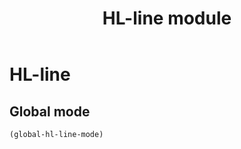 #+TITLE: HL-line module

* HL-line
** Global mode

   #+begin_src emacs-lisp
     (global-hl-line-mode)
   #+end_src
